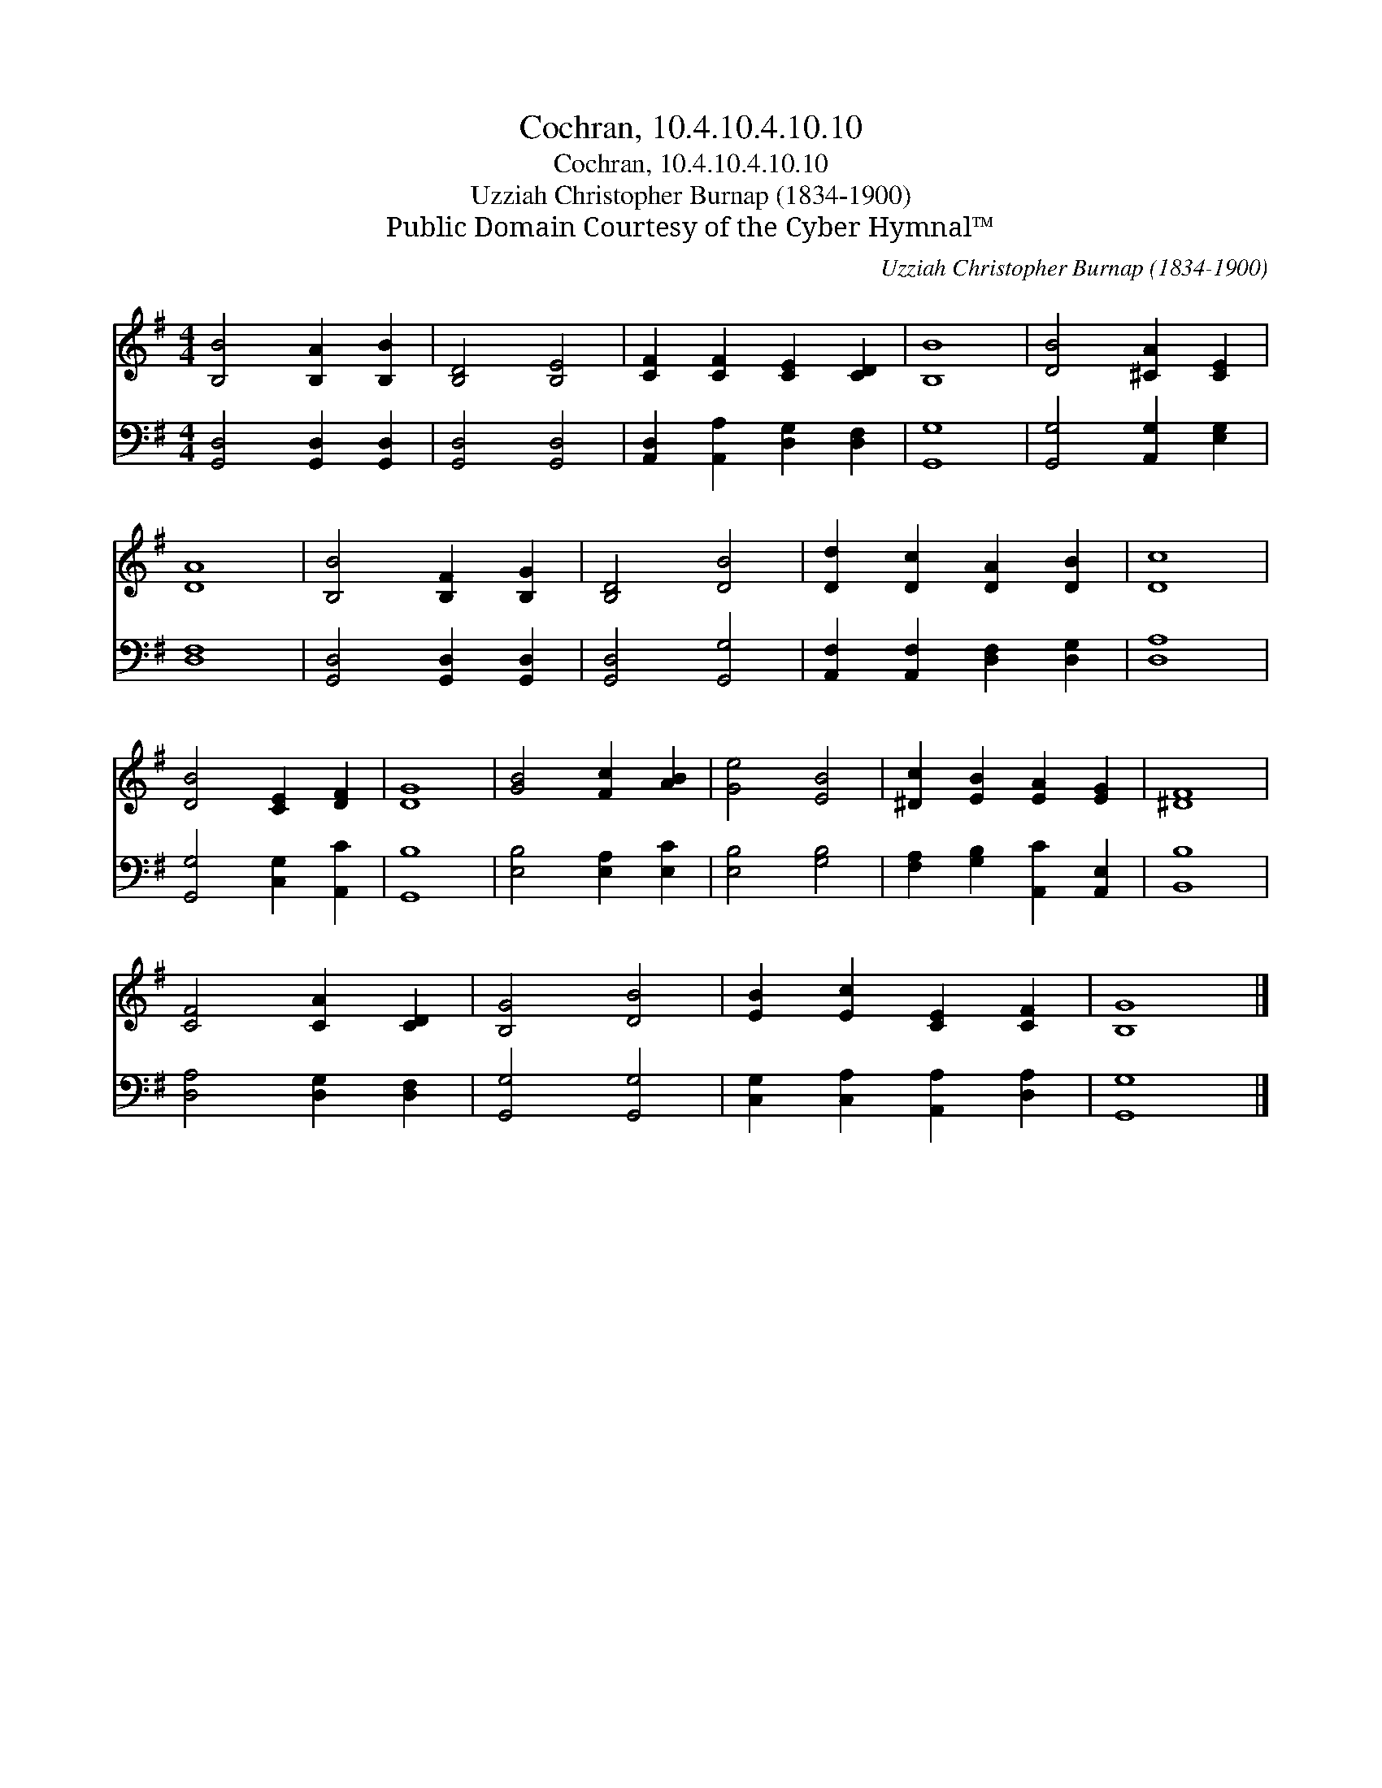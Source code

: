X:1
T:Cochran, 10.4.10.4.10.10
T:Cochran, 10.4.10.4.10.10
T:Uzziah Christopher Burnap (1834-1900)
T:Public Domain Courtesy of the Cyber Hymnal™
C:Uzziah Christopher Burnap (1834-1900)
Z:Public Domain
Z:Courtesy of the Cyber Hymnal™
%%score 1 2
L:1/8
M:4/4
K:G
V:1 treble 
V:2 bass 
V:1
 [B,B]4 [B,A]2 [B,B]2 | [B,D]4 [B,E]4 | [CF]2 [CF]2 [CE]2 [CD]2 | [B,B]8 | [DB]4 [^CA]2 [CE]2 | %5
 [DA]8 | [B,B]4 [B,F]2 [B,G]2 | [B,D]4 [DB]4 | [Dd]2 [Dc]2 [DA]2 [DB]2 | [Dc]8 | %10
 [DB]4 [CE]2 [DF]2 | [DG]8 | [GB]4 [Fc]2 [AB]2 | [Ge]4 [EB]4 | [^Dc]2 [EB]2 [EA]2 [EG]2 | [^DF]8 | %16
 [CF]4 [CA]2 [CD]2 | [B,G]4 [DB]4 | [EB]2 [Ec]2 [CE]2 [CF]2 | [B,G]8 |] %20
V:2
 [G,,D,]4 [G,,D,]2 [G,,D,]2 | [G,,D,]4 [G,,D,]4 | [A,,D,]2 [A,,A,]2 [D,G,]2 [D,F,]2 | [G,,G,]8 | %4
 [G,,G,]4 [A,,G,]2 [E,G,]2 | [D,F,]8 | [G,,D,]4 [G,,D,]2 [G,,D,]2 | [G,,D,]4 [G,,G,]4 | %8
 [A,,F,]2 [A,,F,]2 [D,F,]2 [D,G,]2 | [D,A,]8 | [G,,G,]4 [C,G,]2 [A,,C]2 | [G,,B,]8 | %12
 [E,B,]4 [E,A,]2 [E,C]2 | [E,B,]4 [G,B,]4 | [F,A,]2 [G,B,]2 [A,,C]2 [A,,E,]2 | [B,,B,]8 | %16
 [D,A,]4 [D,G,]2 [D,F,]2 | [G,,G,]4 [G,,G,]4 | [C,G,]2 [C,A,]2 [A,,A,]2 [D,A,]2 | [G,,G,]8 |] %20

